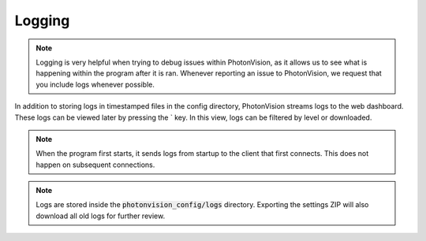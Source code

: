 Logging
=======

.. note:: Logging is very helpful when trying to debug issues within PhotonVision, as it allows us to see what is happening within the program after it is ran. Whenever reporting an issue to PhotonVision, we request that you include logs whenever possible. 

In addition to storing logs in timestamped files in the config directory, PhotonVision streams logs to the web dashboard. These logs can be viewed later by pressing the \` key. In this view, logs can be filtered by level or downloaded.

.. note:: When the program first starts, it sends logs from startup to the client that first connects. This does not happen on subsequent connections.

.. note:: Logs are stored inside the :code:`photonvision_config/logs` directory. Exporting the settings ZIP will also download all old logs for further review.

.. raw:: html

        <video width="85%" controls>
            <source src="../../_static/assets/logGui.mp4" type="video/mp4">
            Your browser does not support the video tag.
        </video>
